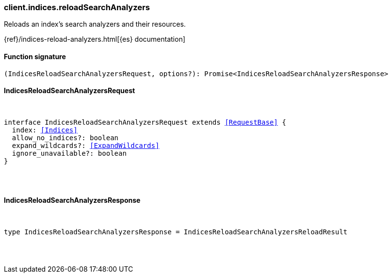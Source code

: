 [[reference-indices-reload_search_analyzers]]

////////
===========================================================================================================================
||                                                                                                                       ||
||                                                                                                                       ||
||                                                                                                                       ||
||        ██████╗ ███████╗ █████╗ ██████╗ ███╗   ███╗███████╗                                                            ||
||        ██╔══██╗██╔════╝██╔══██╗██╔══██╗████╗ ████║██╔════╝                                                            ||
||        ██████╔╝█████╗  ███████║██║  ██║██╔████╔██║█████╗                                                              ||
||        ██╔══██╗██╔══╝  ██╔══██║██║  ██║██║╚██╔╝██║██╔══╝                                                              ||
||        ██║  ██║███████╗██║  ██║██████╔╝██║ ╚═╝ ██║███████╗                                                            ||
||        ╚═╝  ╚═╝╚══════╝╚═╝  ╚═╝╚═════╝ ╚═╝     ╚═╝╚══════╝                                                            ||
||                                                                                                                       ||
||                                                                                                                       ||
||    This file is autogenerated, DO NOT send pull requests that changes this file directly.                             ||
||    You should update the script that does the generation, which can be found in:                                      ||
||    https://github.com/elastic/elastic-client-generator-js                                                             ||
||                                                                                                                       ||
||    You can run the script with the following command:                                                                 ||
||       npm run elasticsearch -- --version <version>                                                                    ||
||                                                                                                                       ||
||                                                                                                                       ||
||                                                                                                                       ||
===========================================================================================================================
////////

[discrete]
=== client.indices.reloadSearchAnalyzers

Reloads an index's search analyzers and their resources.

{ref}/indices-reload-analyzers.html[{es} documentation]

[discrete]
==== Function signature

[source,ts]
----
(IndicesReloadSearchAnalyzersRequest, options?): Promise<IndicesReloadSearchAnalyzersResponse>
----

[discrete]
==== IndicesReloadSearchAnalyzersRequest

[pass]
++++
<pre>
++++
interface IndicesReloadSearchAnalyzersRequest extends <<RequestBase>> {
  index: <<Indices>>
  allow_no_indices?: boolean
  expand_wildcards?: <<ExpandWildcards>>
  ignore_unavailable?: boolean
}

[pass]
++++
</pre>
++++
[discrete]
==== IndicesReloadSearchAnalyzersResponse

[pass]
++++
<pre>
++++
type IndicesReloadSearchAnalyzersResponse = IndicesReloadSearchAnalyzersReloadResult

[pass]
++++
</pre>
++++
